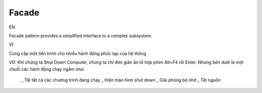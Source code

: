 Facade
====================

EN

Facade pattern provides a simplified interface to a complex subsystem.

VI

Cung cấp một tiến trình cho nhiều hành động phức tạp của hệ thống

VD: Khi chúng ta Shut Down Computer, chúng ta chỉ đơn giản ấn tổ hợp phím Alt+F4 rồi Enter. 
Nhưng bên dưới là một chuỗi các hành động chạy ngầm như:
    _ Tắt tất cả các chương trình đang chạy
    _ Hiện màn hình shut down
    _ Giải phóng bộ nhớ
    _ Tắt nguồn
